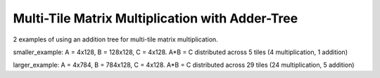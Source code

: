 Multi-Tile Matrix Multiplication with Adder-Tree
====================================================

2 examples of using an addition tree for multi-tile matrix multiplication.

smaller_example: A = 4x128, B = 128x128, C = 4x128. A*B = C distributed across 5 tiles (4 multiplication, 1 addition)

larger_example: A = 4x784, B = 784x128, C = 4x128. A*B = C distributed across 29 tiles (24 multiplication, 5 addition)
